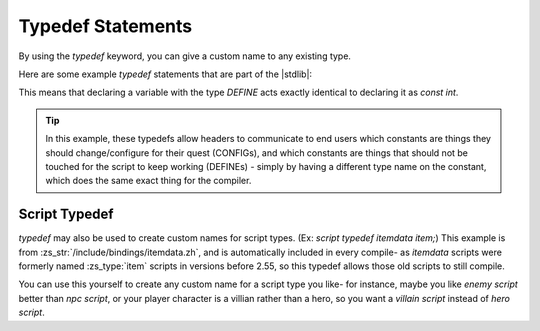 .. _zslang_typedef:

Typedef Statements
==================

By using the `typedef` keyword, you can give a custom name to any existing type.

Here are some example `typedef` statements that are part of the |stdlib|:

.. zscript::
	typedef const int define;
	typedef const int DEFINE;
	typedef const float DEFINEF;
	typedef const long DEFINEL;
	typedef const bool DEFINEB;
	typedef const untyped DEFINEU;

	typedef const int CONFIG;
	typedef const float CONFIGF;
	typedef const long CONFIGL;
	typedef const bool CONFIGB;
	typedef const untyped CONFIGU;

This means that declaring a variable with the type `DEFINE` acts exactly
identical to declaring it as `const int`.

.. tip::
	In this example, these typedefs allow headers to communicate to end users which
	constants are things they should change/configure for their quest (CONFIGs),
	and which constants are things that should not be touched for the script to
	keep working (DEFINEs) - simply by having a different type name on the
	constant, which does the same exact thing for the compiler.

Script Typedef
--------------

`typedef` may also be used to create custom names for script types.
(Ex: `script typedef itemdata item;`) This example is from
:zs_str:`/include/bindings/itemdata.zh`, and is automatically included
in every compile- as `itemdata` scripts were formerly named :zs_type:`item` scripts in
versions before 2.55, so this typedef allows those old scripts to still compile.

You can use this yourself to create any custom name for a script type you like-
for instance, maybe you like `enemy script` better than `npc script`,
or your player character is a villian rather than a hero, so you want a
`villain script` instead of `hero script`.

.. zscript::
	script typedef npc enemy;
	script typedef hero villain;
